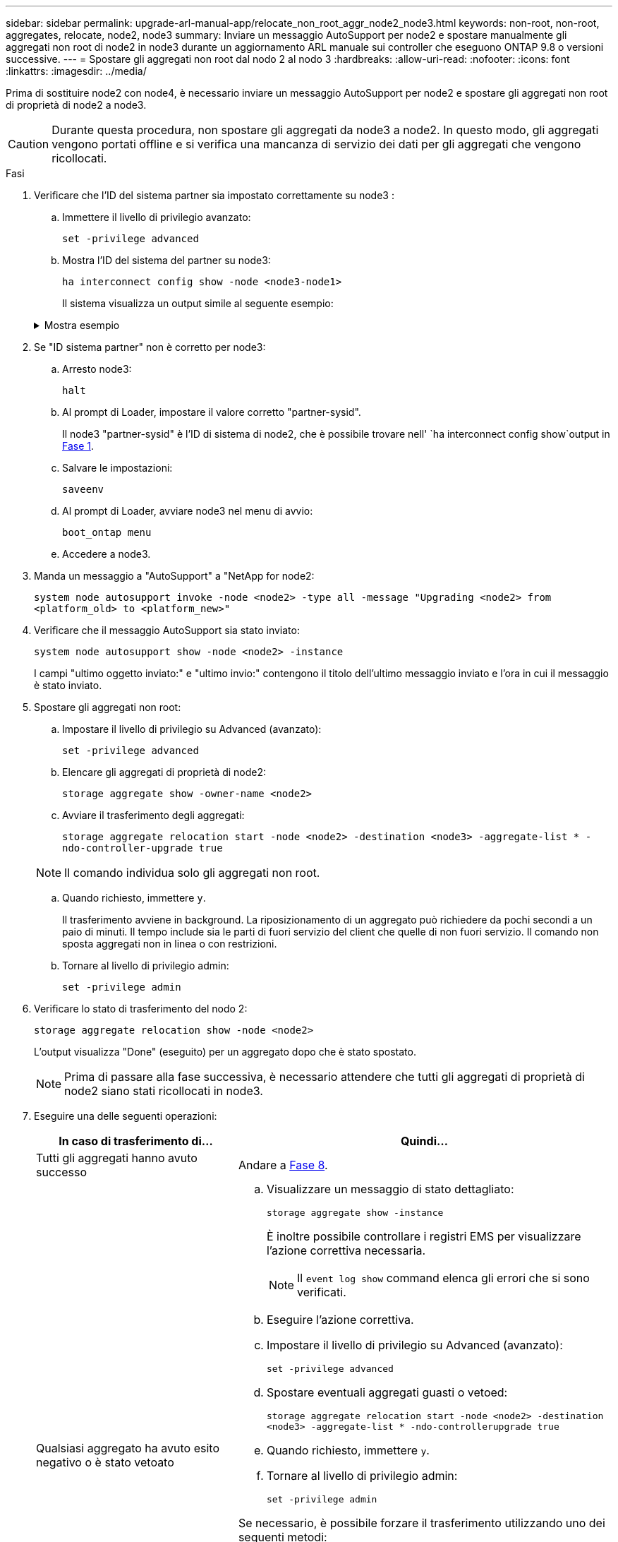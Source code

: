 ---
sidebar: sidebar 
permalink: upgrade-arl-manual-app/relocate_non_root_aggr_node2_node3.html 
keywords: non-root, non-root, aggregates, relocate, node2, node3 
summary: Inviare un messaggio AutoSupport per node2 e spostare manualmente gli aggregati non root di node2 in node3 durante un aggiornamento ARL manuale sui controller che eseguono ONTAP 9.8 o versioni successive. 
---
= Spostare gli aggregati non root dal nodo 2 al nodo 3
:hardbreaks:
:allow-uri-read: 
:nofooter: 
:icons: font
:linkattrs: 
:imagesdir: ../media/


[role="lead"]
Prima di sostituire node2 con node4, è necessario inviare un messaggio AutoSupport per node2 e spostare gli aggregati non root di proprietà di node2 a node3.


CAUTION: Durante questa procedura, non spostare gli aggregati da node3 a node2. In questo modo, gli aggregati vengono portati offline e si verifica una mancanza di servizio dei dati per gli aggregati che vengono ricollocati.

[[verify-partner-sys-id]]
.Fasi
. Verificare che l'ID del sistema partner sia impostato correttamente su node3 :
+
.. Immettere il livello di privilegio avanzato:
+
`set -privilege advanced`

.. Mostra l'ID del sistema del partner su node3:
+
`ha interconnect config show -node <node3-node1>`

+
Il sistema visualizza un output simile al seguente esempio:

+
.Mostra esempio
[%collapsible]
====
[listing]
----
cluster::*> ha interconnect config show -node <node>
  (system ha interconnect config show)

                       Node: node3-node1
          Interconnect Type: RoCE
            Local System ID: <node3-system-id>
          Partner System ID: <node2-system-id>
       Connection Initiator: local
                  Interface: external

Port   IP Address
----   -----------------
e4a-17   0.0.0.0
e4b-18   0.0.0.0
----
====


. Se "ID sistema partner" non è corretto per node3:
+
.. Arresto node3:
+
`halt`

.. Al prompt di Loader, impostare il valore corretto "partner-sysid".
+
Il node3 "partner-sysid" è l'ID di sistema di node2, che è possibile trovare nell' `ha interconnect config show`output in <<verify-partner-sys-id,Fase 1>>.

.. Salvare le impostazioni:
+
`saveenv`

.. Al prompt di Loader, avviare node3 nel menu di avvio:
+
`boot_ontap menu`

.. Accedere a node3.


. Manda un messaggio a "AutoSupport" a "NetApp for node2:
+
`system node autosupport invoke -node <node2> -type all -message "Upgrading <node2> from <platform_old> to <platform_new>"`

. Verificare che il messaggio AutoSupport sia stato inviato:
+
`system node autosupport show -node <node2> -instance`

+
I campi "ultimo oggetto inviato:" e "ultimo invio:" contengono il titolo dell'ultimo messaggio inviato e l'ora in cui il messaggio è stato inviato.

. Spostare gli aggregati non root:
+
.. Impostare il livello di privilegio su Advanced (avanzato):
+
`set -privilege advanced`

.. Elencare gli aggregati di proprietà di node2:
+
`storage aggregate show -owner-name <node2>`

.. Avviare il trasferimento degli aggregati:
+
`storage aggregate relocation start -node <node2> -destination <node3> -aggregate-list * -ndo-controller-upgrade true`

+

NOTE: Il comando individua solo gli aggregati non root.

.. Quando richiesto, immettere `y`.
+
Il trasferimento avviene in background. La riposizionamento di un aggregato può richiedere da pochi secondi a un paio di minuti. Il tempo include sia le parti di fuori servizio del client che quelle di non fuori servizio. Il comando non sposta aggregati non in linea o con restrizioni.

.. Tornare al livello di privilegio admin:
+
`set -privilege admin`



. Verificare lo stato di trasferimento del nodo 2:
+
`storage aggregate relocation show -node <node2>`

+
L'output visualizza "Done" (eseguito) per un aggregato dopo che è stato spostato.

+

NOTE: Prima di passare alla fase successiva, è necessario attendere che tutti gli aggregati di proprietà di node2 siano stati ricollocati in node3.

. Eseguire una delle seguenti operazioni:
+
[cols="35,65"]
|===
| In caso di trasferimento di... | Quindi... 


| Tutti gli aggregati hanno avuto successo | Andare a <<man_relocate_2_3_step8,Fase 8>>. 


| Qualsiasi aggregato ha avuto esito negativo o è stato vetoato  a| 
.. Visualizzare un messaggio di stato dettagliato:
+
`storage aggregate show -instance`

+
È inoltre possibile controllare i registri EMS per visualizzare l'azione correttiva necessaria.

+

NOTE: Il `event log show` command elenca gli errori che si sono verificati.

.. Eseguire l'azione correttiva.
.. Impostare il livello di privilegio su Advanced (avanzato):
+
`set -privilege advanced`

.. Spostare eventuali aggregati guasti o vetoed:
+
`storage aggregate relocation start -node <node2> -destination <node3> -aggregate-list * -ndo-controllerupgrade true`

.. Quando richiesto, immettere `y`.
.. Tornare al livello di privilegio admin:
+
`set -privilege admin`



Se necessario, è possibile forzare il trasferimento utilizzando uno dei seguenti metodi:

** Sovrascrivendo i veto check:
+
`storage aggregate relocation start -override-vetoes true -ndo-controller-upgrade`

** Sovrascrivendo i controlli di destinazione:
+
`storage aggregate relocation start -override-destination-checks true -ndocontroller-upgrade`



Per ulteriori informazioni sui comandi di trasferimento degli aggregati di storage, visitare il sito Web all'indirizzo link:other_references.html["Riferimenti"] Per collegarsi alla gestione di _dischi e aggregati con i comandi CLI_ e _ONTAP 9: Manuale riferimento pagina_.

|===
. [[man_relocate_2_3_step8]]verificare che tutti gli aggregati non root siano online su node3:
+
`storage aggregate show -node <node3> -state offline -root false`

+
Se alcuni aggregati sono andati offline o sono diventati estranei, è necessario portarli online una volta per ciascun aggregato:

+
`storage aggregate online -aggregate <aggregate_name>`

. Verificare che tutti i volumi siano online al nodo3:
+
`volume show -node <node3> -state offline`

+
Se alcuni volumi sono offline sul node3, è necessario portarli online, una volta per ciascun volume:

+
`volume online -vserver <Vserver-name> -volume <volume-name>`

. Verificare che node2 non disponga di aggregati non root online:
+
`storage aggregate show -owner-name <node2> -ha-policy sfo -state online`

+
L'output del comando non dovrebbe visualizzare gli aggregati online non root perché tutti gli aggregati online non root sono già stati riallocati in node3.


